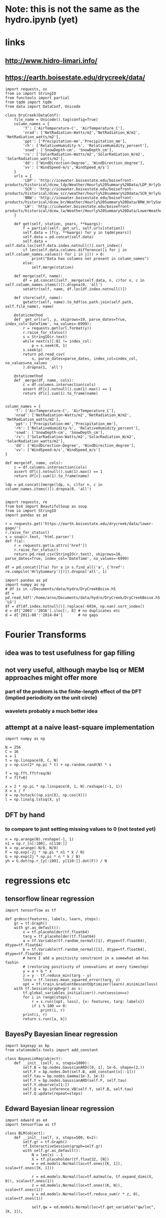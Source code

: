 * Note: this is not the same as the hydro.ipynb (yet)
* links
** http://www.hidro-limari.info/
** https://earth.boisestate.edu/drycreek/data/

#+begin_src ipython :results silent :session
  import requests, os
  from io import StringIO
  from functools import partial
  from tqdm import tqdm
  from data import DataConf, Unicode

  class DryCreek(DataConf):
      file_name = Unicode().tag(config=True)
      column_names = {
          'T': ['AirTemperature-C', 'AirTemperature_C'],
          'nrad': ['NetRadiation-Watts/m2','NetRadiation_W/m2', 'NetRadiation_watts/m2'],
          'ppt': ['Precipitation-mm','Precipitation_mm'],
          'rh': ['RelativeHumidity-%', 'RelativeHumidity_percent'],
          'snwd': ['SnowDepth-cm', 'SnowDepth_cm'],
          'rs': ['SolarRadiation-Watts/m2','SolarRadiation_W/m2', 'SolarRadiation_watts/m2'],
          'dd': ['WindDirection-Degree', 'WindDirection_degree'],
          'vv': ['WindSpeed-m/s','WindSpeed_m/s']
      }
      urls = {
          'LDP': 'http://icewater.boisestate.edu/boisefront-products/historical/dcew_ldp/Weather/Hourly%20Summary%20Data/LDP_HrlySummary_{:04d}.csv',
          'SCR': 'http://icewater.boisestate.edu/boisefront-products/historical/dcew_scr/weather/hourly%20summary%20data/SCR_HrlySummary_{:04d}.csv',
          'BRW': 'http://icewater.boisestate.edu/boisefront-products/historical/dcew_br/Weather/Hourly%20Summary%20Data/BRW_HrlySummary_{:04d}.csv',
          'LW': 'http://icewater.boisestate.edu/boisefront-products/historical/dcew_lw/Weather/Hourly%20Summary%20Data/LowerWeather_HrlySummary_{:04d}.csv'
      }

      def get(self, station, years, **kwargs):
          f = partial(self._get_url, self.urls[station])
          self.data = [f(y, **kwargs) for y in tqdm(years)]
          self.data = pd.concat(self.data)
          self.data = self.data.loc[self.data.index.notnull()].sort_index()
          if len(self.data.columns.difference([i for j in self.column_names.values() for i in j])) > 0:
              print("Data has columns not present in column_names")
          else:
              self.merge(station)

      def merge(self, name):
          df = pd.concat([self._merge(self.data, n, c)for n, c in self.column_names.items()]).dropna(0, 'all')
          setattr(self, name, df.loc[df.index.notnull()])

      def store(self, name):
          getattr(self, name).to_hdf(os.path.join(self.path, self.file_name), name)

      @staticmethod
      def _get_url(url, y, skiprows=19, parse_dates=True, index_col='DateTime', na_values=-6999):
          r = requests.get(url.format(y))
          r.raise_for_status()
          s = StringIO(r.text)
          while next(s)[:8] != index_col:
              p = s.seek(0, 1)
          s.seek(p)
          return pd.read_csv(
              s, parse_dates=parse_dates, index_col=index_col, na_values=na_values
          ).dropna(1, 'all')

      @staticmethod
      def _merge(df, name, cols):
          c = df.columns.intersection(cols)
          assert df[c].notnull().sum(1).max() == 1
          return df[c].sum(1).to_frame(name)

#+end_src


#+begin_src ipython :results silent :session
  column_names = {
      'T': ['AirTemperature-C', 'AirTemperature_C'],
      'nrad': ['NetRadiation-Watts/m2','NetRadiation_W/m2', 'NetRadiation_watts/m2'],
      'ppt': ['Precipitation-mm','Precipitation_mm'],
      'rh': ['RelativeHumidity-%', 'RelativeHumidity_percent'],
      'snwd': ['SnowDepth-cm', 'SnowDepth_cm'],
      'rs': ['SolarRadiation-Watts/m2','SolarRadiation_W/m2', 'SolarRadiation_watts/m2'],
      'dd': ['WindDirection-Degree', 'WindDirection_degree'],
      'vv': ['WindSpeed-m/s','WindSpeed_m/s']
  }
#+end_src

#+begin_src ipython :results silent :session
  def merge(df, name, cols):
      c = df.columns.intersection(cols)
      assert df[c].notnull().sum(1).max() == 1
      return df[c].sum(1).to_frame(name)

  ldp = pd.concat([merge(ldp, n, c)for n, c in column_names.items()]).dropna(0, 'all')
  
#+end_src

#+begin_src ipython :results silent :session
  import requests, re
  from bs4 import BeautifulSoup as soup
  from io import StringIO
  import pandas as pd

  r = requests.get('https://earth.boisestate.edu/drycreek/data/lower-gage/')
  r.raise_for_status()
  s = soup(r.text, 'html.parser')
  def f(a):
      r = requests.get(a.attrs['href'])
      r.raise_for_status()
      return pd.read_csv(StringIO(r.text), skiprows=18, parse_dates=True, index_col='DateTime', na_values=-6999)

  df = pd.concat([f(a) for a in s.find_all('a', {'href': re.compile('HrlySummary')})]).dropna('all', 1)
#+end_src

#+begin_src ipython :results silent :session
  import pandas as pd
  import numpy as np
  # df is in ~/Documents/data/hydro/DryCreekBoise.h5
  df = pd.read_hdf('/home/arno/Documents/data/hydro/DryCreek/DryCreekBoise.h5', 'LG')
  df = df[df.index.notnull()].replace(-6934, np.nan).sort_index()
  d = df['2003':'2016'].iloc[:, 0] # no duplicates etc
  d = d['2011-08':'2014-04']       # no gaps
#+end_src

* Fourier Transforms
** idea was to test usefulness for gap filling
** not very useful, although maybe lsq or MEM approaches might offer more
*** part of the problem is the finite-length effect of the DFT (implied periodicity on the unit circle)
*** wavelets probably a much better idea
** attempt at a naive least-square implementation
#+begin_src ipython :results silent :session
  import numpy as np

  N = 256
  C = 16
  s = 1
  t = np.linspace(0, C, N)
  y = np.sin(2* np.pi * t) + np.random.rand(N) * s

  f = np.fft.fftfreq(N)
  f = f[f>0]

  x = 2 * np.pi * np.linspace(0, 1, N).reshape((-1, 1))
  X = x / f
  X = np.hstack((np.sin(X), np.cos(X)))
  l = np.linalg.lstsq(X, y)
#+end_src

** DFT by hand
*** to compare to just setting missing values to 0 (not tested yet)
#+begin_src ipython :results silent :session
  n = np.arange(N).reshape(-1, 1)
  n1 = np.r_[n[:100], n[110:]]
  k = np.arange(-N/8, N/8)
  F = np.exp(-2j * np.pi * n1 * k / N)
  G = np.exp(2j * np.pi * n * k / N)
  yh = G.dot(np.r_[y[:100], y[110:]].dot(F)) / N
#+end_src

* regressions etc
** tensorflow linear regression
#+begin_src ipython :results silent :session
  import tensorflow as tf

  def grdesc(features, labels, learn, steps):
      gr = tf.Graph()
      with gr.as_default():
          x = tf.placeholder(tf.float64)
          targ = tf.placeholder(tf.float64)
          a = tf.Variable(tf.random_normal([1], dtype=tf.float64), dtype=tf.float64)
          b = tf.Variable(tf.random_normal([1], dtype=tf.float64), dtype=tf.float64)
          # here I add a positivity constraint in a somewhat ad-hoc fashin
          # (restoring positivity of innovations at every timestep)
          y = a + b * x
          z = y - tf.reduce_min(targ - y)
          loss = tf.losses.mean_squared_error(targ, z)
          opt = tf.train.GradientDescentOptimizer(learn).minimize(loss)
      with tf.Session(graph=gr) as s:
          tf.global_variables_initializer().run(session=s)
          for i in range(steps):
              r = s.run([opt, loss], {x: features, targ: labels})
              if i % 100 == 0:
                  print(i, r)
          print(i, r)
          return s.run([a, b])
#+end_src

** BayesPy Bayesian linear regression
#+begin_src ipython :results silent :session
  import bayespy as bp
  from statsmodels.tools import add_constant

  class BayesLinReg(object):
      def __init__(self, x, steps=1000):
          self.B = bp.nodes.GaussianARD([0, 1], 1e-6, shape=(2,))
          self.F = bp.nodes.Dot(self.B, add_constant(x[:-1]))
          self.tau = bp.nodes.Gamma(1e-3, 1e-3)
          self.Y = bp.nodes.GaussianARD(self.F, self.tau)
          self.Y.observe(x[1:])
          self.Q = bp.inference.VB(self.Y, self.B, self.tau)
          self.Q.update(repeat=steps)
#+end_src

** Edward Bayesian linear regression
#+begin_src ipython :results silent :session
    import edward as ed
    import tensorflow as tf

    class BLM(object):
        def __init__(self, x, steps=500, K=2):
            self.gr = tf.Graph()
            tf.InteractiveSession(graph=self.gr)
            with self.gr.as_default():
                N = len(x) - 1
                X = tf.placeholder(tf.float32, [N])
                w = ed.models.Normal(loc=tf.ones([K, 1]), scale=tf.ones([K, 1]))

                r = ed.models.Normal(loc=tf.matmul(w, tf.expand_dims(X, 0)), scale=tf.ones(1))
                z = ed.models.Normal(loc=tf.ones((K, N)), scale=tf.ones(1))
                y = ed.models.Normal(loc=tf.reduce_sum(r * z, 0), scale=tf.ones(1))

                self.qw = ed.models.Normal(loc=tf.get_variable("qw/loc", [K, 1]),
                                           scale=tf.nn.softplus(tf.get_variable("qw/scale", [K, 1])))
                self.qz = ed.models.Normal(loc=tf.get_variable("qz/loc", [K, N]),
                                           scale=tf.nn.softplus(tf.get_variable("qz/scale", [1])))
                self.infer = ed.KLqp({w: self.qw, z: self.qz}, data={
                    X: x[:-1],
                    y: x[1:]
                })
                self.infer.run(n_samples=5, n_iter=steps)
#+end_src


* Ad-hoc analyses
#+begin_src ipython :results silent :session
  from data import GDAL
  from cartopy.io.shapereader import Reader
  DEM = GDAL.GeoTiff('/home/arno/Documents/data/hydro/DryCreek/DCEW-DEMclip.tif')
  stream_vec = Reader('/home/arno/Documents/data/hydro/DryCreek/streamIDs1000.shp')
  stream_raster = GDAL.GeoTiff('/home/arno/Documents/data/hydro/DryCreek/streamIDs1000.tif')
#+end_src

#+begin_src ipython :results raw :session :savefig catchment.png
  fig, ax = plt.subplots(subplot_kw={'projection': DEM.cartopy}, figsize=(8, 8))
  DEM.pcolormesh(ax, background={}, cmap='terrain')
  stream_raster.pcolormesh(ax, background={}, cmap='Dark2')
  px, py = zip(*[(p.x, p.y) for p in stream_vec.geometries()])
  ax.scatter(px, py, facecolor='r')
#+end_src

#+ATTR_ORG: :width 600
#+RESULTS:
[[/home/arno/Documents/code/notebooks/obipy-resources/hydro/catchment.png]]

#+begin_src ipython :results raw :session :savefig alpha_hist.png
  x = d.values
  z = x[1:] / x[:-1]
  fig, axs = plt.subplots(1, 2, figsize=(12, 5))
  ax = axs[0]
  h = ax.hist(z[(z>.98) & (z<1.02)], 1000, color='chartreuse')
  ax.set_xlim(.98, 1.02)
  ax.set_ylim(0, 50)

  z = np.log(z)
  z = 1 / z[z!=0]
  ax = axs[1]
  ax.hist(z[np.isfinite(z)], 1000, color='orangered')
  ax.set_xlim(-150, 150)
  # ax.set_ylim(0, 200)
#+end_src


#+CAPTION: Histograms of "local AR(1) coefficients": x_k / x_{k-1}, where x_k refers to any index in the discharge time series. Left: raw (count on 1 is 14691, ~60% of data). Right: transformed as 1 / log(alpha), which corresponds the e-folding time (in basic units of the timeseries, which is 1h) of an exponential growth/decay process.

#+RESULTS:
[[/home/arno/Documents/code/notebooks/obipy-resources/hydro/alpha_hist.png]]

#+begin_src ipython :results raw :session
  # count in bin centered on one (which is the max count)
  np.max(h[0])
#+end_src

#+RESULTS:
: 14691.0

** Notes
*** Computing the quotient timeseries $\alpha_k = q_{k+1} / q_k$ can be seen as computing a local autoregressive ($AR(1)$) coefficient. While the individual coefficients are not very informative, its distribution is.
*** Furthermore, the inverse of the log of the quotient series ($ln \alpha_k^{-1}$) gives the corresponding e-folding time of a moving-average impulse response.
*** The histograms clearly show 2-3 modes, corresponding to 2-3 major subbasins of the Dry Creek catchment.
*** $\alpha_k < 1$ (or $ln \alpha_k^{-1}<0$) corresponds to the receeding limb of the hydrograph, whereas values >1 (>0) correspond to the ascending limb
*** However, in terms of time series modeling, $\alpha_k>1$ are unphysical; this would imply water levels increasing by themselves rather than because of rainfall.
*** Rainfall would correspond to the innovations of the AR / MA process, but with $\alpha_k$s below 1
*** Note also that the quotient series is very unstable and has very large values at times of very low flow.
**** Some form of regularization/smoothing is necessary for anything more informative.
*** The e-folding time will be influenced by (???):
**** the distance the water has to travel
**** the intensity of the rain

#+begin_src ipython :results silent :session
  def grdesc(features, labels, learn, steps):
      gr = tf.Graph()
      with gr.as_default():
          x = tf.constant(features, tf.float64)
          targ = tf.constant(labels, tf.float64)
          a = tf.Variable(tf.random_normal([1], dtype=tf.float64), dtype=tf.float64)
          b = tf.Variable(tf.random_normal([1], dtype=tf.float64), dtype=tf.float64)
          # here I add a positivity constraint in a somewhat ad-hoc fashin
          # (restoring positivity of innovations at every timestep)
          y = a * x
          z = b * x
          z = y - tf.reduce_min(targ - y)
          loss = tf.losses.mean_squared_error(targ, z)
          opt = tf.train.GradientDescentOptimizer(learn).minimize(loss)
      with tf.Session(graph=gr) as s:
          tf.global_variables_initializer().run(session=s)
          for i in range(steps):
              r = s.run([opt, loss])
              if i % 100 == 0:
                  print(i, r)
          print(i, r)
          return s.run([b])
#+end_src
** TODO pysheds
https://github.com/mdbartos/pysheds

#+begin_src ipython :results silent :session
  from pysheds.grid import Grid

  grid = Grid.from_raster('/home/arno/Documents/data/hydro/DryCreek/DCEW-DEMclip.tif', 'dem')

  dirmap = (64, 128, 1, 2, 4, 8, 16, 32)
  grid.fill_depressions('dem', out_name='flooded_dem')
  grid.resolve_flats('flooded_dem', out_name='inflated_dem')
  grid.flowdir(data='inflated_dem', out_name='dir', dirmap=dirmap)
  grid.catchment(data='dir', x=2, y=702, dirmap=dirmap, out_name='catch', recursionlimit=15000)
  grid.accumulation(data='catch', dirmap=dirmap, out_name='acc')
  grid.flow_distance(data='catch', x=2, y=702, dirmap=dirmap, out_name='dist')
#+end_src

#+begin_src ipython :results raw :session
  from cartopy.io.shapereader import Reader
  streams = Reader('/home/arno/Documents/data/hydro/DryCreek/streamIDs1000.shp')
  p = next(streams.geometries())
  GDAL.Affine(grid).ij(p.x, p.y)
#+end_src

#+RESULTS:
: [array(2), array(702)]
  
#+begin_src ipython :results raw :session :savefig phJ99M.png
  # import sys
  # sys.path.insert(1, '/home/arno/Documents/code/python/')
  # from data import GDAL
  # from plots import transparent as trnsp
  i, j = GDAL.coords(grid)
  proj = GDAL.proj2cartopy(grid.crs.srs)
  fig, axs = plt.subplots(1, 2, figsize=(8, 6), subplot_kw={'projection': proj})
  ax = axs[0]
  trnsp(ax.pcolormesh(i, j, GDAL.mv2nan(grid.dem, grid.nodata), cmap='cubehelix'))
  ax = axs[1]
  trnsp(ax.pcolormesh(i, j, np.log(GDAL.mv2nan(grid.acc, 0)), cmap='cubehelix'))
#+end_src

#+RESULTS:
[[/home/arno/Documents/code/notebooks/obipy-resources/hydro/phJ99M.png]]

#+begin_src ipython :results silent :session
  drainmap = np.array(list(dirmap))[(np.arange(8)+4) % 8]
  d = np.array(grid.dir)
  loc_acc = \
  ( d[:-2, 1:-1] == drainmap[0] ).astype(int) + \
  ( d[:-2, 2:]   == drainmap[1] ).astype(int) + \
  ( d[1:-1, 2:]  == drainmap[2] ).astype(int) + \
  ( d[2:, 2:]    == drainmap[3] ).astype(int) + \
  ( d[2:, 1:-1]  == drainmap[4] ).astype(int) + \
  ( d[2:, :-2]   == drainmap[5] ).astype(int) + \
  ( d[1:-1, :-2] == drainmap[6] ).astype(int) + \
  ( d[:-2, :-2]  == drainmap[7] ).astype(int)  
#+end_src

#+begin_src ipython :results raw :session :savefig pkfoOd.png
  proj = GDAL.proj2cartopy(grid.crs.srs)
  fig, ax = plt.subplots(figsize=(6, 4), subplot_kw={'projection': proj})
  pl = trnsp(ax.pcolormesh(i[1:-1, 1:-1], j[1:-1, 1:-1], loc_acc, cmap='cubehelix'))
  plt.colorbar(pl, ax=ax)
#+end_src

#+ATTR_ORG: :width 600
#+RESULTS:
[[/home/arno/Documents/code/notebooks/obipy-resources/hydro/pkfoOd.png]]

